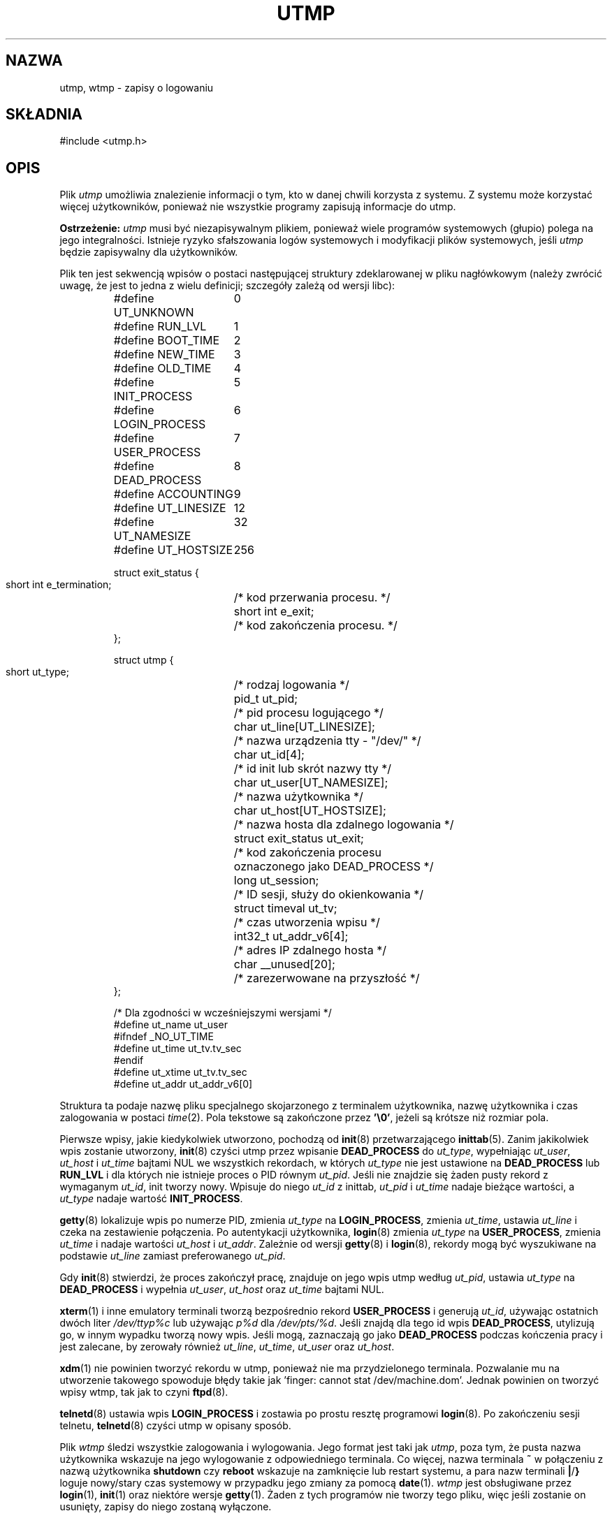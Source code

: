 .\" Copyright (c) 1993 Michael Haardt (michael@cantor.informatik.rwth-aachen.de), Fri Apr  2 11:32:09 MET DST 1993
.\"
.\" This is free documentation; you can redistribute it and/or
.\" modify it under the terms of the GNU General Public License as
.\" published by the Free Software Foundation; either version 2 of
.\" the License, or (at your option) any later version.
.\"
.\" The GNU General Public License's references to "object code"
.\" and "executables" are to be interpreted as the output of any
.\" document formatting or typesetting system, including
.\" intermediate and printed output.
.\"
.\" This manual is distributed in the hope that it will be useful,
.\" but WITHOUT ANY WARRANTY; without even the implied warranty of
.\" MERCHANTABILITY or FITNESS FOR A PARTICULAR PURPOSE.  See the
.\" GNU General Public License for more details.
.\"
.\" You should have received a copy of the GNU General Public
.\" License along with this manual; if not, write to the Free
.\" Software Foundation, Inc., 59 Temple Place, Suite 330, Boston, MA 02111,
.\" USA.
.\" 
.\" Modified 1993-07-25 by Rik Faith (faith@cs.unc.edu)
.\" Modified 1995-02-26 by Michael Haardt
.\" Modified 1996-07-20 by Michael Haardt
.\" Modified 1997-07-02 by Nicolás Lichtmaier <nick@debian.org>
.\" Modified 2004-10-31 by aeb, following Gwenole Beauchesne
.\"
.\" Translation (c) 1998 Przemek Borys <pborys@dione.ids.pl>
.\" Last update: Robert Luberda <robert@debian.org>, Nov 2004
.\"              manpages 1.70
.\" $Id: utmp.5,v 1.8 2004/11/21 11:48:39 robert Exp $
.\"
.TH UTMP 5 2004-10-31 "Formaty plików" "Podręcznik programisty linuksowego"
.SH NAZWA
utmp, wtmp \- zapisy o logowaniu
.SH SKŁADNIA
#include <utmp.h>
.SH OPIS
Plik
.I utmp
umożliwia znalezienie informacji o tym, kto w danej chwili korzysta z systemu.
Z systemu może korzystać więcej użytkowników, ponieważ nie wszystkie programy
zapisują informacje do utmp.
.PP
.B Ostrzeżenie:
.I utmp
musi być niezapisywalnym plikiem, ponieważ wiele programów systemowych
(głupio) polega na jego integralności. Istnieje ryzyko sfałszowania logów
systemowych i modyfikacji plików systemowych, jeśli
.I utmp
będzie zapisywalny dla użytkowników.
.PP
Plik ten jest sekwencją wpisów o postaci następującej struktury zdeklarowanej
w pliku nagłówkowym (należy zwrócić uwagę, że jest to jedna z wielu definicji;
szczegóły zależą od wersji libc):
.RS
.nf
.sp
.ta 3i
#define UT_UNKNOWN	0
#define RUN_LVL		1
#define BOOT_TIME	2
#define NEW_TIME	3
#define OLD_TIME	4
#define INIT_PROCESS	5
#define LOGIN_PROCESS	6
#define USER_PROCESS	7
#define DEAD_PROCESS	8
#define ACCOUNTING	9

#define UT_LINESIZE	12
#define UT_NAMESIZE	32
#define UT_HOSTSIZE	256

struct exit_status {
  short int e_termination;	/* kod przerwania procesu. */
  short int e_exit;	/* kod zakończenia procesu. */
};

struct utmp {
  short ut_type;	/* rodzaj logowania */
  pid_t ut_pid;		/* pid procesu logującego */
  char ut_line[UT_LINESIZE];	/* nazwa urządzenia tty \- "/dev/" */
  char ut_id[4];	/* id init lub skrót nazwy tty */
  char ut_user[UT_NAMESIZE];	/* nazwa użytkownika */
  char ut_host[UT_HOSTSIZE];	/* nazwa hosta dla zdalnego logowania */
  struct exit_status ut_exit;	/* kod zakończenia procesu
	   oznaczonego jako DEAD_PROCESS */
  long ut_session;	/* ID sesji, służy do okienkowania */
  struct timeval ut_tv;	/* czas utworzenia wpisu */
  int32_t ut_addr_v6[4];	/* adres IP zdalnego hosta */
  char __unused[20];	/* zarezerwowane na przyszłość */
};

/* Dla zgodności w wcześniejszymi wersjami */
#define ut_name ut_user
#ifndef _NO_UT_TIME
#define ut_time ut_tv.tv_sec
#endif
#define ut_xtime ut_tv.tv_sec
#define ut_addr ut_addr_v6[0]
.sp
.fi
.RE
Struktura ta podaje nazwę pliku specjalnego skojarzonego z terminalem
użytkownika, nazwę użytkownika i czas zalogowania w postaci
.IR time (2).
Pola tekstowe są zakończone przez \fB'\e0'\fP, jeżeli są krótsze niż rozmiar
pola.
.PP
Pierwsze wpisy, jakie kiedykolwiek utworzono, pochodzą od
.BR init (8)
przetwarzającego
.BR inittab (5).
Zanim jakikolwiek wpis zostanie utworzony,
.BR init (8)
czyści utmp przez wpisanie \fBDEAD_PROCESS\fP do \fIut_type\fP,
wypełniając \fIut_user\fP, \fIut_host\fP i \fIut_time\fP bajtami NUL we
wszystkich rekordach, w których \fIut_type\fP nie jest ustawione na
\fBDEAD_PROCESS\fP lub \fBRUN_LVL\fP i dla których nie istnieje proces o PID
równym \fIut_pid\fP. Jeśli nie znajdzie się żaden pusty rekord z wymaganym
\fIut_id\fP, init tworzy nowy. Wpisuje do niego \fIut_id\fP z inittab,
\fIut_pid\fP i \fIut_time\fP nadaje bieżące wartości, a \fIut_type\fP nadaje
wartość \fBINIT_PROCESS\fP.
.PP
.BR getty (8)
lokalizuje wpis po numerze PID, zmienia \fIut_type\fP na
\fBLOGIN_PROCESS\fP, zmienia \fIut_time\fP, ustawia \fIut_line\fP i czeka
na zestawienie połączenia. Po autentykacji użytkownika,
.BR login (8)
zmienia \fIut_type\fP na \fBUSER_PROCESS\fP, zmienia \fIut_time\fP i nadaje
wartości \fIut_host\fP i \fIut_addr\fP. Zależnie od wersji
.BR getty (8)
i
.BR login (8),
rekordy mogą być wyszukiwane na podstawie \fIut_line\fP
zamiast preferowanego \fIut_pid\fP.
.PP
Gdy
.BR init (8)
stwierdzi, że proces zakończył pracę, znajduje on jego
wpis utmp według \fIut_pid\fP, ustawia \fIut_type\fP na \fBDEAD_PROCESS\fP
i wypełnia \fIut_user\fP, \fIut_host\fP oraz \fIut_time\fP bajtami NUL.
.PP
.BR xterm (1)
i inne emulatory terminali tworzą bezpośrednio rekord
\fBUSER_PROCESS\fP i generują \fIut_id\fP, używając ostatnich dwóch liter
\fI/dev/ttyp\fP\fI%c\fP lub używając \fIp\fP\fI%d\fP dla
\fI/dev/pts/\fP\fI%d\fP. Jeśli znajdą dla tego id wpis \fBDEAD_PROCESS\fP,
utylizują go, w innym wypadku tworzą nowy wpis. Jeśli mogą, zaznaczają go
jako \fBDEAD_PROCESS\fP podczas kończenia pracy i jest zalecane, by zerowały
również \fIut_line\fP, \fIut_time\fP, \fIut_user\fP oraz \fIut_host\fP.
.PP
.BR xdm (1)
nie powinien tworzyć rekordu w utmp, ponieważ nie ma przydzielonego
terminala. Pozwalanie mu na utworzenie takowego spowoduje błędy takie 
jak 'finger: cannot stat /dev/machine.dom'. Jednak powinien on tworzyć
wpisy wtmp, tak jak to czyni
.BR ftpd (8).
.PP
.BR telnetd (8)
ustawia wpis \fBLOGIN_PROCESS\fP i zostawia po prostu resztę programowi
.BR login (8).
Po zakończeniu sesji telnetu,
.BR telnetd (8)
czyści utmp w opisany sposób.
.PP
Plik \fIwtmp\fP śledzi wszystkie zalogowania i wylogowania. Jego format jest
taki jak \fIutmp\fP, poza tym, że pusta nazwa użytkownika wskazuje na jego
wylogowanie z odpowiedniego terminala. Co więcej, nazwa terminala \fB~\fP
w połączeniu z nazwą użytkownika \fBshutdown\fP czy \fBreboot\fP wskazuje
na zamknięcie lub restart systemu, a para nazw terminali \fB|\fP/\fB}\fP
loguje nowy/stary czas systemowy w przypadku jego zmiany za pomocą
.BR date (1).
\fIwtmp\fP jest obsługiwane przez
.BR login (1),
.BR init (1)
oraz niektóre wersje
.BR getty (1).
Żaden z tych programów nie tworzy tego
pliku, więc jeśli zostanie on usunięty, zapisy do niego zostaną wyłączone.
.SH PLIKI
/var/run/utmp
.br
/var/log/wtmp
.SH "ZGODNE Z"
Wpisy utmp Linuksa nie są zgodne ani z v7/BSD ani z SYSV: Są one mieszaniną
tych dwóch. v7/BSD ma mniej pól; najważniejszym problemem jest brak
\fIut_type\fP, który powoduje że natywne programy v7/BSD wyświetlają (na
przykład) wpisy dead lub login. Co więcej, nie ma pliku konfiguracyjnego,
który przydziela rekordy sesjom. BSD tak robi, ponieważ nie ma on pól
\fIut_id\fP. W Linuksie (tak jak w SYSV), pole \fIut_id\fP rekordu nigdy nie
ulega zmianie, kiedy raz zostanie mu nadana wartość, co rezerwuje ten rekord
bez potrzeby pliku konfiguracyjnego. Czyszczenie \fIut_id\fP może prowadzić do
sytuacji wyścigu, których skutkiem będą uszkodzone wpisy w utmp i potencjalne
dziury w bezpieczeństwie. Czyszczenie wymienionych wyżej pól przez wypełnianie
ich bajtami NUL nie jest wymagane przy semantyce SYSV, lecz pozwala na
uruchamianie wielu programów, które zakładają semantykę BSD a nie modyfikują
utmp. Linux używa konwencji BSD dla zawartości pola line, jak opisano wyżej.
.PP
SYSV używa pola type tylko do ich zaznaczania i logowuje komunikaty
informacyjne, takie jak np. \& \fB"new time"\fP w polu line. \fBUT_UNKNOWN\fP
wydaje się być wymyślone w Linuksie.
SYSV nie ma pól \fIut_host\fP czy \fIut_addr_v6\fP.
.PP
W przeciwieństwie do wielu innych systemów, gdzie utmp można wyłączyć przez
usunięcie tego pliku, w Linuksie utmp zawsze musi istnieć. W celu wyłączenia
\fIwho\fP(1) należy jedynie uniemożliwić odczyt utmp dla całego świata.
.PP
Trzeba zwrócić uwagę, że struktura utmp z libc5 uległa zmianie w libc6.
Z tego powodu binaria korzystające ze starej struktury libc5 będą uszkadzać
.IR /var/run/utmp " i/lub " /var/log/wtmp .
System Debian zawiera połataną wersję libc5, która korzysta z nowego formatu
utmp. Natomiast wciąż istnieje problem z wtmp, gdyż dostęp do tego pliku
odbywa się w libc5 bezpośrednio.
.SH OGRANICZENIA
Format pliku jest zależny od maszyny, więc jest zalecane, by plik był
przetwarzany tylko na maszynie na której został utworzony.
.PP
Proszę zauważyć, że na platformach, które mogą uruchamiać zarówno 32-bitowe,
jaki 64-bitowe aplikacje (x86-64, ppc64, s390x itd.), rozmiary pól w 
strukturze utmp muszą być takie same w trybie 32-bitowym, co w 64-bitowym,
Osiąga się to przez zmianę typu 
.I ut_session
na int32_t, 
.I ut_tv
na strukturę z dwoma polami typu int32_t:
.I tv_sec
i
.IR tv_usec
(Dlatego, aby ją wypełnić, należy najpierw  pobrać czas do rzeczywistej struktury 
timeval, a następnie skopiować oba pola do
.IR ut_tv .)
.SH BŁĘDY
Ta strona podręcznika została oparta o stronę z wersji libc5, rzeczy mogą
obecnie działać inaczej.
.SH "ZOBACZ TAKŻE"
.BR ac (1),
.BR date (1),
.BR last (1),
.BR login (1),
.BR who (1),
.BR getutent (3),
.BR updwtmp (3),
.BR init (8)
